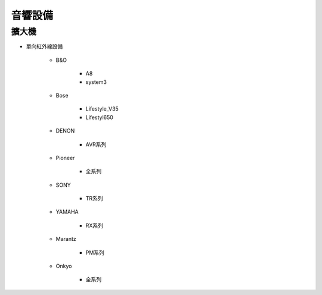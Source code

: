 .. _soundsystem:

========
音響設備
========

------
擴大機
------

* 單向紅外線設備

   * B&O

      * A8
      * system3

   * Bose

      * Lifestyle_V35
      * Lifestyl650

   * DENON

      * AVR系列

   * Pioneer 

      * 全系列

   * SONY

      * TR系列

   * YAMAHA

      * RX系列

   * Marantz

      * PM系列

   * Onkyo

      * 全系列

